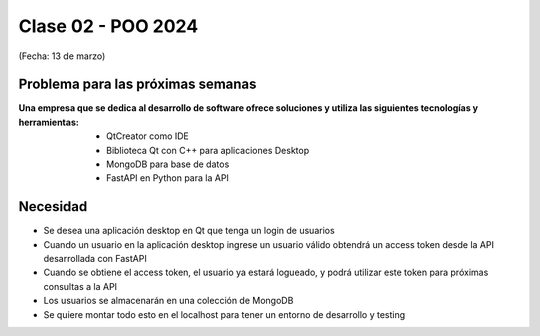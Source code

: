 .. -*- coding: utf-8 -*-

.. _rcs_subversion:
  
Clase 02 - POO 2024
===================
(Fecha: 13 de marzo)


Problema para las próximas semanas
^^^^^^^^^^^^^^^^^^^^^^^^^^^^^^^^^^

:Una empresa que se dedica al desarrollo de software ofrece soluciones y utiliza las siguientes tecnologías y herramientas:
		- QtCreator como IDE
		- Biblioteca Qt con C++ para aplicaciones Desktop
		- MongoDB para base de datos
		- FastAPI en Python para la API

Necesidad 
^^^^^^^^^

- Se desea una aplicación desktop en Qt que tenga un login de usuarios 
- Cuando un usuario en la aplicación desktop ingrese un usuario válido obtendrá un access token desde la API desarrollada con FastAPI
- Cuando se obtiene el access token, el usuario ya estará logueado, y podrá utilizar este token para próximas consultas a la API
- Los usuarios se almacenarán en una colección de MongoDB
- Se quiere montar todo esto en el localhost para tener un entorno de desarrollo y testing




